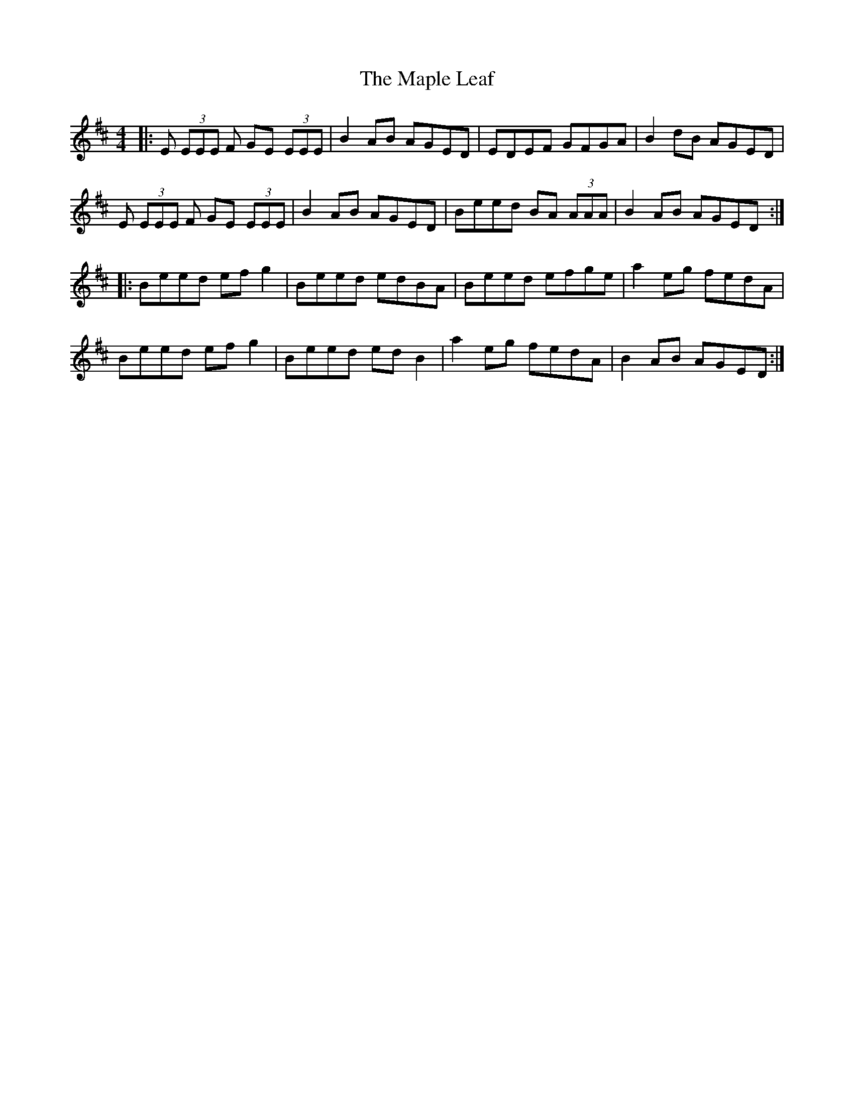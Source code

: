 X: 25355
T: Maple Leaf, The
R: reel
M: 4/4
K: Edorian
|:E (3EEE F GE (3EEE|B2AB AGED|EDEF GFGA|B2dB AGED|
E (3EEE F GE (3EEE|B2AB AGED|Beed BA (3AAA|B2AB AGED:|
|:Beed efg2|Beed edBA|Beed efge|a2eg fedA|
Beed efg2|Beed edB2|a2eg fedA|B2AB AGED:|

